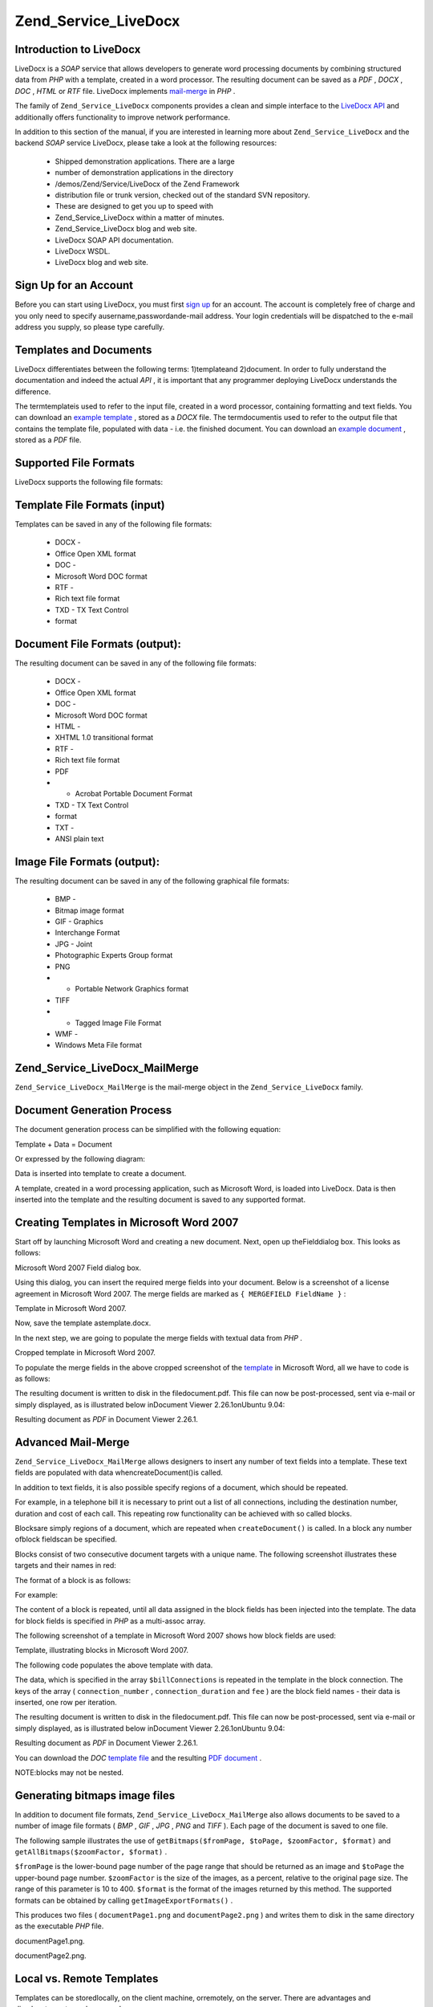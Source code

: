 
Zend_Service_LiveDocx
=====================

.. _zend.service.livedocx.introduction:

Introduction to LiveDocx
------------------------

LiveDocx is a *SOAP* service that allows developers to generate word processing documents by combining structured data from *PHP* with a template, created in a word processor. The resulting document can be saved as a *PDF* , *DOCX* , *DOC* , *HTML* or *RTF* file. LiveDocx implements `mail-merge`_ in *PHP* .

The family of ``Zend_Service_LiveDocx`` components provides a clean and simple interface to the `LiveDocx API`_ and additionally offers functionality to improve network performance.

In addition to this section of the manual, if you are interested in learning more about ``Zend_Service_LiveDocx`` and the backend *SOAP* service LiveDocx, please take a look at the following resources:

    - Shipped demonstration applications. There are a large
    - number of demonstration applications in the directory
    - /demos/Zend/Service/LiveDocx of the Zend Framework
    - distribution file or trunk version, checked out of the standard SVN repository.
    - These are designed to get you up to speed with
    - Zend_Service_LiveDocx within a matter of minutes.
    - Zend_Service_LiveDocx blog and web site.
    - LiveDocx SOAP API documentation.
    - LiveDocx WSDL.
    - LiveDocx blog and web site.


.. _zend.service.livedocx.account:

Sign Up for an Account
----------------------

Before you can start using LiveDocx, you must first `sign up`_ for an account. The account is completely free of charge and you only need to specify ausername,passwordande-mail address. Your login credentials will be dispatched to the e-mail address you supply, so please type carefully.

.. _zend.service.livedocx.templates-documents:

Templates and Documents
-----------------------

LiveDocx differentiates between the following terms: 1)templateand 2)document. In order to fully understand the documentation and indeed the actual *API* , it is important that any programmer deploying LiveDocx understands the difference.

The termtemplateis used to refer to the input file, created in a word processor, containing formatting and text fields. You can download an `example template`_ , stored as a *DOCX* file. The termdocumentis used to refer to the output file that contains the template file, populated with data - i.e. the finished document. You can download an `example document`_ , stored as a *PDF* file.

.. _zend.service.livedocx.formats:

Supported File Formats
----------------------

LiveDocx supports the following file formats:

.. _zend.service.livedocx.formats.template:

Template File Formats (input)
-----------------------------

Templates can be saved in any of the following file formats:

    - DOCX -
    - Office Open XML format
    - DOC -
    - Microsoft Word DOC format
    - RTF -
    - Rich text file format
    - TXD - TX Text Control
    - format


.. _zend.service.livedocx.formats.document:

Document File Formats (output):
-------------------------------

The resulting document can be saved in any of the following file formats:

    - DOCX -
    - Office Open XML format
    - DOC -
    - Microsoft Word DOC format
    - HTML -
    - XHTML 1.0 transitional format
    - RTF -
    - Rich text file format
    - PDF
    - - Acrobat Portable Document Format
    - TXD - TX Text Control
    - format
    - TXT -
    - ANSI plain text


.. _zend.service.livedocx.formats.image:

Image File Formats (output):
----------------------------

The resulting document can be saved in any of the following graphical file formats:

    - BMP -
    - Bitmap image format
    - GIF - Graphics
    - Interchange Format
    - JPG - Joint
    - Photographic Experts Group format
    - PNG
    - - Portable Network Graphics format
    - TIFF
    - - Tagged Image File Format
    - WMF -
    - Windows Meta File format


.. _zend.service.livedocx.mailmerge:

Zend_Service_LiveDocx_MailMerge
-------------------------------

``Zend_Service_LiveDocx_MailMerge`` is the mail-merge object in the ``Zend_Service_LiveDocx`` family.

.. _zend.service.livedocx.mailmerge.generation:

Document Generation Process
---------------------------

The document generation process can be simplified with the following equation:

Template + Data = Document

Or expressed by the following diagram:



Data is inserted into template to create a document.

A template, created in a word processing application, such as Microsoft Word, is loaded into LiveDocx. Data is then inserted into the template and the resulting document is saved to any supported format.

.. _zend.service.livedocx.mailmerge.templates:

Creating Templates in Microsoft Word 2007
-----------------------------------------

Start off by launching Microsoft Word and creating a new document. Next, open up theFielddialog box. This looks as follows:



Microsoft Word 2007 Field dialog box.

Using this dialog, you can insert the required merge fields into your document. Below is a screenshot of a license agreement in Microsoft Word 2007. The merge fields are marked as ``{ MERGEFIELD FieldName }`` :



Template in Microsoft Word 2007.

Now, save the template astemplate.docx.

In the next step, we are going to populate the merge fields with textual data from *PHP* .



Cropped template in Microsoft Word 2007.

To populate the merge fields in the above cropped screenshot of the `template`_ in Microsoft Word, all we have to code is as follows:

.. code-block:: php
    :linenos:
    
    $phpLiveDocx = new Zend_Service_LiveDocx_MailMerge();
    
    $phpLiveDocx->setUsername('myUsername')
                ->setPassword('myPassword');
    
    $phpLiveDocx->setLocalTemplate('template.docx');
    
    $phpLiveDocx->assign('software', 'Magic Graphical Compression Suite v1.9')
                ->assign('licensee', 'Henry Döner-Meyer')
                ->assign('company',  'Co-Operation');
    
    $phpLiveDocx->createDocument();
    
    $document = $phpLiveDocx->retrieveDocument('pdf');
    
    file_put_contents('document.pdf', $document);
    

The resulting document is written to disk in the filedocument.pdf. This file can now be post-processed, sent via e-mail or simply displayed, as is illustrated below inDocument Viewer 2.26.1onUbuntu 9.04:



Resulting document as *PDF* in Document Viewer 2.26.1.

.. _zend.service.livedocx.mailmerge.advanced:

Advanced Mail-Merge
-------------------

``Zend_Service_LiveDocx_MailMerge`` allows designers to insert any number of text fields into a template. These text fields are populated with data whencreateDocument()is called.

In addition to text fields, it is also possible specify regions of a document, which should be repeated.

For example, in a telephone bill it is necessary to print out a list of all connections, including the destination number, duration and cost of each call. This repeating row functionality can be achieved with so called blocks.

Blocksare simply regions of a document, which are repeated when ``createDocument()`` is called. In a block any number ofblock fieldscan be specified.

Blocks consist of two consecutive document targets with a unique name. The following screenshot illustrates these targets and their names in red:



The format of a block is as follows:

.. code-block:: php
    :linenos:
    
    blockStart_ + unique name
    blockEnd_ + unique name
    

For example:

.. code-block:: php
    :linenos:
    
    blockStart_block1
    blockEnd_block1
    

The content of a block is repeated, until all data assigned in the block fields has been injected into the template. The data for block fields is specified in *PHP* as a multi-assoc array.

The following screenshot of a template in Microsoft Word 2007 shows how block fields are used:



Template, illustrating blocks in Microsoft Word 2007.

The following code populates the above template with data.

.. code-block:: php
    :linenos:
    
    $phpLiveDocx = new Zend_Service_LiveDocx_MailMerge();
    
    $phpLiveDocx->setUsername('myUsername')
                ->setPassword('myPassword');
    
    $phpLiveDocx->setLocalTemplate('template.doc');
    
    $billConnections = array(
        array(
            'connection_number'   => '+49 421 335 912',
            'connection_duration' => '00:00:07',
            'fee'                 => '€ 0.03',
        ),
        array(
            'connection_number'   => '+49 421 335 913',
            'connection_duration' => '00:00:07',
            'fee'                 => '€ 0.03',
        ),
        array(
            'connection_number'   => '+49 421 335 914',
            'connection_duration' => '00:00:07',
            'fee'                 => '€ 0.03',
        ),
        array(
            'connection_number'   => '+49 421 335 916',
            'connection_duration' => '00:00:07',
            'fee'                 => '€ 0.03',
        ),
    );
    
    $phpLiveDocx->assign('connection', $billConnections);
    
    // ... assign other data here ...
    
    $phpLiveDocx->createDocument();
    $document = $phpLiveDocx->retrieveDocument('pdf');
    file_put_contents('document.pdf', $document);
    

The data, which is specified in the array ``$billConnections`` is repeated in the template in the block connection. The keys of the array ( ``connection_number`` , ``connection_duration`` and ``fee`` ) are the block field names - their data is inserted, one row per iteration.

The resulting document is written to disk in the filedocument.pdf. This file can now be post-processed, sent via e-mail or simply displayed, as is illustrated below inDocument Viewer 2.26.1onUbuntu 9.04:



Resulting document as *PDF* in Document Viewer 2.26.1.

You can download the *DOC*  `template file`_ and the resulting `PDF document`_ .

NOTE:blocks may not be nested.

.. _zend.service.livedocx.mailmerge.bitmaps:

Generating bitmaps image files
------------------------------

In addition to document file formats, ``Zend_Service_LiveDocx_MailMerge`` also allows documents to be saved to a number of image file formats ( *BMP* , *GIF* , *JPG* , *PNG* and *TIFF* ). Each page of the document is saved to one file.

The following sample illustrates the use of ``getBitmaps($fromPage, $toPage, $zoomFactor, $format)`` and ``getAllBitmaps($zoomFactor, $format)`` .

``$fromPage`` is the lower-bound page number of the page range that should be returned as an image and ``$toPage`` the upper-bound page number. ``$zoomFactor`` is the size of the images, as a percent, relative to the original page size. The range of this parameter is 10 to 400. ``$format`` is the format of the images returned by this method. The supported formats can be obtained by calling ``getImageExportFormats()`` .

.. code-block:: php
    :linenos:
    
    $date = new DateTime();
    $date->setLocale('en_US');
    
    $phpLiveDocx = new Zend_Service_LiveDocx_MailMerge();
    
    $phpLiveDocx->setUsername('myUsername')
                ->setPassword('myPassword');
    
    $phpLiveDocx->setLocalTemplate('template.docx');
    
    $phpLiveDocx->assign('software', 'Magic Graphical Compression Suite v1.9')
                ->assign('licensee', 'Daï Lemaitre')
                ->assign('company',  'Megasoft Co-operation')
                ->assign('date',     $date->format('Y-m-d'))
                ->assign('time',     $date->format('H:i:s'))
                ->assign('city',     'Lyon')
                ->assign('country',  'France');
    
    $phpLiveDocx->createDocument();
    
    // Get all bitmaps
    // (zoomFactor, format)
    $bitmaps = $phpLiveDocx->getAllBitmaps(100, 'png');
    
    // Get just bitmaps in specified range
    // (fromPage, toPage, zoomFactor, format)
    // $bitmaps = $phpLiveDocx->getBitmaps(2, 2, 100, 'png');
    
    foreach ($bitmaps as $pageNumber => $bitmapData) {
        $filename = sprintf('documentPage%d.png', $pageNumber);
        file_put_contents($filename, $bitmapData);
    }
    

This produces two files ( ``documentPage1.png`` and ``documentPage2.png`` ) and writes them to disk in the same directory as the executable *PHP* file.



documentPage1.png.



documentPage2.png.

.. _zend.service.livedocx.mailmerge.templates-types:

Local vs. Remote Templates
--------------------------

Templates can be storedlocally, on the client machine, orremotely, on the server. There are advantages and disadvantages to each approach.

In the case that a template is stored locally, it must be transfered from the client to the server on every request. If the content of the template rarely changes, this approach is inefficient. Similarly, if the template is several megabytes in size, it may take considerable time to transfer it to the server. Local template are useful in situations in which the content of the template is constantly changing.

The following code illustrates how to use a local template.

.. code-block:: php
    :linenos:
    
    $phpLiveDocx = new Zend_Service_LiveDocx_MailMerge();
    
    $phpLiveDocx->setUsername('myUsername')
                ->setPassword('myPassword');
    
    $phpLiveDocx->setLocalTemplate('./template.docx');
    
    // assign data and create document
    

In the case that a template is stored remotely, it is uploaded once to the server and then simply referenced on all subsequent requests. Obviously, this is much quicker than using a local template, as the template does not have to be transfered on every request. For speed critical applications, it is recommended to use the remote template method.

The following code illustrates how to upload a template to the server:

.. code-block:: php
    :linenos:
    
    $phpLiveDocx = new Zend_Service_LiveDocx_MailMerge();
    
    $phpLiveDocx->setUsername('myUsername')
                ->setPassword('myPassword');
    
    $phpLiveDocx->uploadTemplate('template.docx');
    

The following code illustrates how to reference the remotely stored template on all subsequent requests:

.. code-block:: php
    :linenos:
    
    $phpLiveDocx = new Zend_Service_LiveDocx_MailMerge();
    
    $phpLiveDocx->setUsername('myUsername')
                ->setPassword('myPassword');
    
    $phpLiveDocx->setRemoteTemplate('template.docx');
    
    // assign data and create document
    

.. _zend.service.livedocx.mailmerge.information:

Getting Information
-------------------

``Zend_Service_LiveDocx_MailMerge`` provides a number of methods to get information on field names, available fonts and supported formats.

.. _zend.service.livedocx.mailmerge.information.getfieldname:

Get Array of Field Names in Template
------------------------------------

The following code returns and displays an array of all field names in the specified template. This functionality is useful, in the case that you create an application, in which an end-user can update a template.

.. code-block:: php
    :linenos:
    
    $phpLiveDocx = new Zend_Service_LiveDocx_MailMerge();
    
    $phpLiveDocx->setUsername('myUsername')
                ->setPassword('myPassword');
    
    $templateName = 'template-1-text-field.docx';
    $phpLiveDocx->setLocalTemplate($templateName);
    
    $fieldNames = $phpLiveDocx->getFieldNames();
    foreach ($fieldNames as $fieldName) {
        printf('- %s%s', $fieldName, PHP_EOL);
    }
    

.. _zend.service.livedocx.mailmerge.information.getblockfieldname:

Get Array of Block Field Names in Template
------------------------------------------

The following code returns and displays an array of all block field names in the specified template. This functionality is useful, in the case that you create an application, in which an end-user can update a template. Before such templates can be populated, it is necessary to find out the names of the contained block fields.

.. code-block:: php
    :linenos:
    
    $phpLiveDocx = new Zend_Service_LiveDocx_MailMerge();
    
    $phpLiveDocx->setUsername('myUsername')
                ->setPassword('myPassword');
    
    $templateName = 'template-block-fields.doc';
    $phpLiveDocx->setLocalTemplate($templateName);
    
    $blockNames = $phpLiveDocx->getBlockNames();
    foreach ($blockNames as $blockName) {
        $blockFieldNames = $phpLiveDocx->getBlockFieldNames($blockName);
        foreach ($blockFieldNames as $blockFieldName) {
            printf('- %s::%s%s', $blockName, $blockFieldName, PHP_EOL);
        }
    }
    

.. _zend.service.livedocx.mailmerge.information.getfontnames:

Get Array of Fonts Installed on Server
--------------------------------------

The following code returns and displays an array of all fonts installed on the server. You can use this method to present a list of fonts which may be used in a template. It is important to inform the end-user about the fonts installed on the server, as only these fonts may be used in a template. In the case that a template contains fonts, which are not available on the server, font-substitution will take place. This may lead to undesirable results.

.. code-block:: php
    :linenos:
    
    $phpLiveDocx = new Zend_Service_LiveDocx_MailMerge();
    
    $phpLiveDocx->setUsername('myUsername')
                ->setPassword('myPassword');
    
    Zend_Debug::dump($phpLiveDocx->getFontNames());
    

NOTE:As the return value of this method changes very infrequently, it is highly recommended to use a cache, such as ``Zend_Cache`` - this will considerably speed up your application.

.. _zend.service.livedocx.mailmerge.information.gettemplateformats:

Get Array of Supported Template File Formats
--------------------------------------------

The following code returns and displays an array of all supported template file formats. This method is particularly useful in the case that a combo list should be displayed that allows the end-user to select the input format of the documentation generation process.

.. code-block:: php
    :linenos:
    
    $phpLiveDocx = new Zend_Service_LiveDocx_MailMerge()
    
    $phpLiveDocx->setUsername('myUsername')
                ->setPassword('myPassword');
    
    Zend_Debug::dump($phpLiveDocx->getTemplateFormats());
    

NOTE:As the return value of this method changes very infrequently, it is highly recommended to use a cache, such as ``Zend_Cache`` - this will considerably speed up your application.

.. _zend.service.livedocx.mailmerge.information.getdocumentformats:

Get Array of Supported Document File Formats
--------------------------------------------

The following code returns and displays an array of all supported document file formats. This method is particularly useful in the case that a combo list should be displayed that allows the end-user to select the output format of the documentation generation process.

.. code-block:: php
    :linenos:
    
    $phpLiveDocx = new Zend_Service_LiveDocx_MailMerge();
    
    $phpLiveDocx->setUsername('myUsername')
                ->setPassword('myPassword');
    
    Zend_Debug::dump($phpLiveDocx->getDocumentFormats());
    

.. _zend.service.livedocx.mailmerge.information.getimageexportformats:

Get Array of Supported Image File Formats
-----------------------------------------

The following code returns and displays an array of all supported image file formats. This method is particularly useful in the case that a combo list should be displayed that allows the end-user to select the output format of the documentation generation process.

.. code-block:: php
    :linenos:
    
    $phpLiveDocx = new Zend_Service_LiveDocx_MailMerge();
    
    $phpLiveDocx->setUsername('myUsername')
                ->setPassword('myPassword');
    
    Zend_Debug::dump($phpLiveDocx->getImageExportFormats());
    

NOTE:As the return value of this method changes very infrequently, it is highly recommended to use a cache, such as ``Zend_Cache`` - this will considerably speed up your application.


.. _`mail-merge`: http://en.wikipedia.org/wiki/Mail_merge
.. _`LiveDocx API`: http://www.livedocx.com
.. _`sign up`: https://www.livedocx.com/user/account_registration.aspx
.. _`example template`: http://www.phplivedocx.org/wp-content/uploads/2009/01/license-agreement-template.docx
.. _`example document`: http://www.phplivedocx.org/wp-content/uploads/2009/01/license-agreement-document.pdf
.. _`template`: http://www.phplivedocx.org/wp-content/uploads/2009/01/license-agreement-template.docx
.. _`template file`: http://www.phplivedocx.org/wp-content/uploads/2009/01/telephone-bill-template.doc
.. _`PDF document`: http://www.phplivedocx.org/wp-content/uploads/2009/01/telephone-bill-document.pdf
